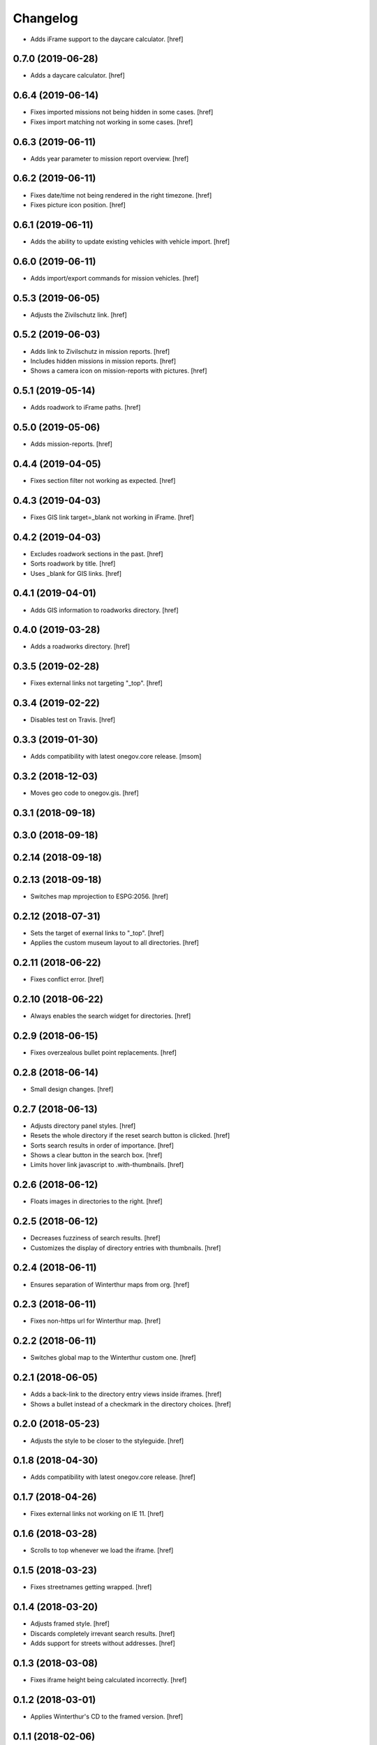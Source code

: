 Changelog
---------

- Adds iFrame support to the daycare calculator.
  [href]

0.7.0 (2019-06-28)
~~~~~~~~~~~~~~~~~~~~~

- Adds a daycare calculator.
  [href]

0.6.4 (2019-06-14)
~~~~~~~~~~~~~~~~~~~~~

- Fixes imported missions not being hidden in some cases.
  [href]

- Fixes import matching not working in some cases.
  [href]

0.6.3 (2019-06-11)
~~~~~~~~~~~~~~~~~~~~~

- Adds year parameter to mission report overview.
  [href]

0.6.2 (2019-06-11)
~~~~~~~~~~~~~~~~~~~~~

- Fixes date/time not being rendered in the right timezone.
  [href]

- Fixes picture icon position.
  [href]

0.6.1 (2019-06-11)
~~~~~~~~~~~~~~~~~~~~~

- Adds the ability to update existing vehicles with vehicle import.
  [href]

0.6.0 (2019-06-11)
~~~~~~~~~~~~~~~~~~~~~

- Adds import/export commands for mission vehicles.
  [href]

0.5.3 (2019-06-05)
~~~~~~~~~~~~~~~~~~~~~

- Adjusts the Zivilschutz link.
  [href]

0.5.2 (2019-06-03)
~~~~~~~~~~~~~~~~~~~~~

- Adds link to Zivilschutz in mission reports.
  [href]

- Includes hidden missions in mission reports.
  [href]

- Shows a camera icon on mission-reports with pictures.
  [href]

0.5.1 (2019-05-14)
~~~~~~~~~~~~~~~~~~~~~

- Adds roadwork to iFrame paths.
  [href]

0.5.0 (2019-05-06)
~~~~~~~~~~~~~~~~~~~~~

- Adds mission-reports.
  [href]

0.4.4 (2019-04-05)
~~~~~~~~~~~~~~~~~~~~~

- Fixes section filter not working as expected.
  [href]

0.4.3 (2019-04-03)
~~~~~~~~~~~~~~~~~~~~~

- Fixes GIS link target=_blank not working in iFrame.
  [href]

0.4.2 (2019-04-03)
~~~~~~~~~~~~~~~~~~~~~

- Excludes roadwork sections in the past.
  [href]

- Sorts roadwork by title.
  [href]

- Uses _blank for GIS links.
  [href]

0.4.1 (2019-04-01)
~~~~~~~~~~~~~~~~~~~~~

- Adds GIS information to roadworks directory.
  [href]

0.4.0 (2019-03-28)
~~~~~~~~~~~~~~~~~~~~~

- Adds a roadworks directory.
  [href]

0.3.5 (2019-02-28)
~~~~~~~~~~~~~~~~~~~~~

- Fixes external links not targeting "_top".
  [href]

0.3.4 (2019-02-22)
~~~~~~~~~~~~~~~~~~~~~

- Disables test on Travis.
  [href]

0.3.3 (2019-01-30)
~~~~~~~~~~~~~~~~~~~~~

- Adds compatibility with latest onegov.core release.
  [msom]

0.3.2 (2018-12-03)
~~~~~~~~~~~~~~~~~~~~~

- Moves geo code to onegov.gis.
  [href]

0.3.1 (2018-09-18)
~~~~~~~~~~~~~~~~~~~~~

0.3.0 (2018-09-18)
~~~~~~~~~~~~~~~~~~~~~

0.2.14 (2018-09-18)
~~~~~~~~~~~~~~~~~~~~~

0.2.13 (2018-09-18)
~~~~~~~~~~~~~~~~~~~~~

- Switches map mprojection to ESPG:2056.
  [href]

0.2.12 (2018-07-31)
~~~~~~~~~~~~~~~~~~~~~

- Sets the target of exernal links to "_top".
  [href]

- Applies the custom museum layout to all directories.
  [href]

0.2.11 (2018-06-22)
~~~~~~~~~~~~~~~~~~~~~

- Fixes conflict error.
  [href]

0.2.10 (2018-06-22)
~~~~~~~~~~~~~~~~~~~~~

- Always enables the search widget for directories.
  [href]

0.2.9 (2018-06-15)
~~~~~~~~~~~~~~~~~~~~~

- Fixes overzealous bullet point replacements.
  [href]

0.2.8 (2018-06-14)
~~~~~~~~~~~~~~~~~~~~~

- Small design changes.
  [href]

0.2.7 (2018-06-13)
~~~~~~~~~~~~~~~~~~~~~

- Adjusts directory panel styles.
  [href]

- Resets the whole directory if the reset search button is clicked.
  [href]

- Sorts search results in order of importance.
  [href]

- Shows a clear button in the search box.
  [href]

- Limits hover link javascript to .with-thumbnails.
  [href]

0.2.6 (2018-06-12)
~~~~~~~~~~~~~~~~~~~~~

- Floats images in directories to the right.
  [href]

0.2.5 (2018-06-12)
~~~~~~~~~~~~~~~~~~~~~

- Decreases fuzziness of search results.
  [href]

- Customizes the display of directory entries with thumbnails.
  [href]

0.2.4 (2018-06-11)
~~~~~~~~~~~~~~~~~~~~~

- Ensures separation of Winterthur maps from org.
  [href]

0.2.3 (2018-06-11)
~~~~~~~~~~~~~~~~~~~~~

- Fixes non-https url for Winterthur map.
  [href]

0.2.2 (2018-06-11)
~~~~~~~~~~~~~~~~~~~~~

- Switches global map to the Winterthur custom one.
  [href]

0.2.1 (2018-06-05)
~~~~~~~~~~~~~~~~~~~~~

- Adds a back-link to the directory entry views inside iframes.
  [href]

- Shows a bullet instead of a checkmark in the directory choices.
  [href]

0.2.0 (2018-05-23)
~~~~~~~~~~~~~~~~~~~~~

- Adjusts the style to be closer to the styleguide.
  [href]

0.1.8 (2018-04-30)
~~~~~~~~~~~~~~~~~~~~~

- Adds compatibility with latest onegov.core release.
  [href]

0.1.7 (2018-04-26)
~~~~~~~~~~~~~~~~~~~~~

- Fixes external links not working on IE 11.
  [href]

0.1.6 (2018-03-28)
~~~~~~~~~~~~~~~~~~~~~

- Scrolls to top whenever we load the iframe.
  [href]

0.1.5 (2018-03-23)
~~~~~~~~~~~~~~~~~~~~~

- Fixes streetnames getting wrapped.
  [href]

0.1.4 (2018-03-20)
~~~~~~~~~~~~~~~~~~~~~

- Adjusts framed style.
  [href]

- Discards completely irrevant search results.
  [href]

- Adds support for streets without addresses.
  [href]

0.1.3 (2018-03-08)
~~~~~~~~~~~~~~~~~~~~~

- Fixes iframe height being calculated incorrectly.
  [href]

0.1.2 (2018-03-01)
~~~~~~~~~~~~~~~~~~~~~

- Applies Winterthur's CD to the framed version.
  [href]

0.1.1 (2018-02-06)
~~~~~~~~~~~~~~~~~~~~~

- Adds a frame-ancestors whitelist.
  [href]

0.1.0 (2018-01-31)
~~~~~~~~~~~~~~~~~~~~~

- Initial Release.
  [href]
